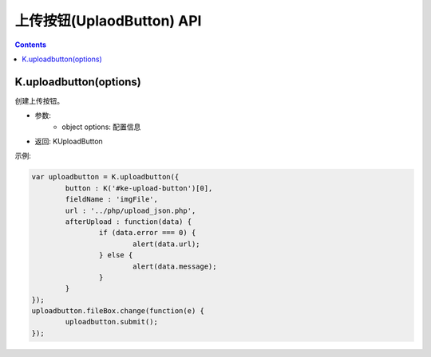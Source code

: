 上传按钮(UplaodButton) API
========================================================

.. contents::
	:depth: 2

.. index:: uploadbutton

.. _K.uploadbutton:

K.uploadbutton(options)
--------------------------------------------------------
创建上传按钮。

* 参数:
	* object options: 配置信息
* 返回: KUploadButton

示例:

.. sourcecode:: js

	var uploadbutton = K.uploadbutton({
		button : K('#ke-upload-button')[0],
		fieldName : 'imgFile',
		url : '../php/upload_json.php',
		afterUpload : function(data) {
			if (data.error === 0) {
				alert(data.url);
			} else {
				alert(data.message);
			}
		}
	});
	uploadbutton.fileBox.change(function(e) {
		uploadbutton.submit();
	});